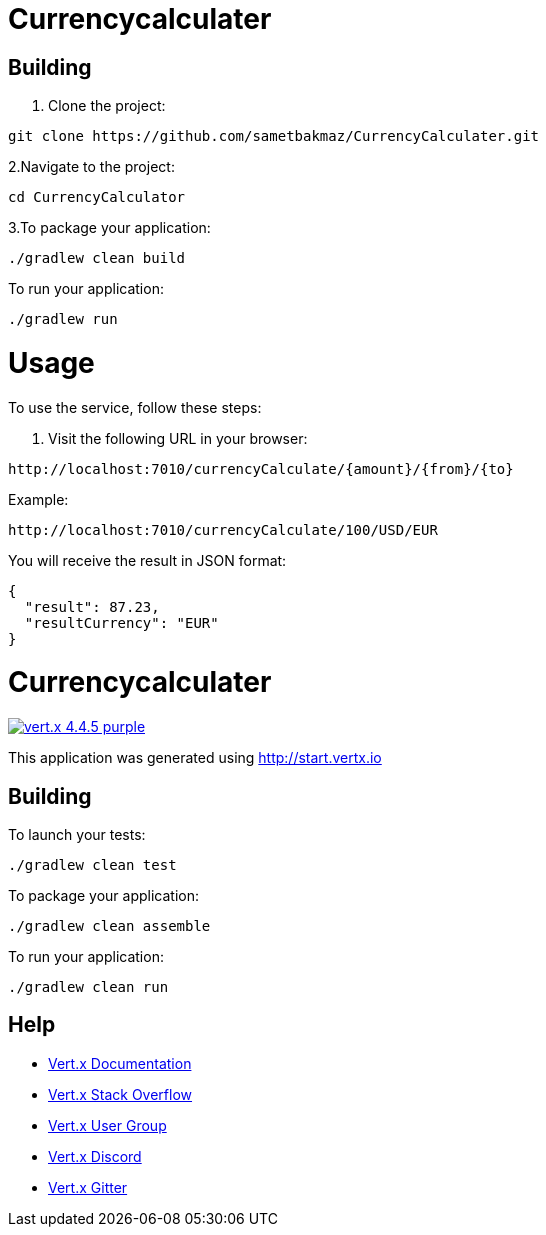 = Currencycalculater

== Building

1. Clone the project:
```
git clone https://github.com/sametbakmaz/CurrencyCalculater.git
```
2.Navigate to the project:
```
cd CurrencyCalculator
```
3.To package your application:
```
./gradlew clean build
```

To run your application:
```
./gradlew run
```
# Usage
To use the service, follow these steps:

1. Visit the following URL in your browser:
```
http://localhost:7010/currencyCalculate/{amount}/{from}/{to}
```
Example:
```
http://localhost:7010/currencyCalculate/100/USD/EUR
```
You will receive the result in JSON format:
```
{
  "result": 87.23,
  "resultCurrency": "EUR"
}
```

= Currencycalculater

image:https://img.shields.io/badge/vert.x-4.4.5-purple.svg[link="https://vertx.io"]

This application was generated using http://start.vertx.io

== Building

To launch your tests:
```
./gradlew clean test
```

To package your application:
```
./gradlew clean assemble
```

To run your application:
```
./gradlew clean run
```

== Help

* https://vertx.io/docs/[Vert.x Documentation]
* https://stackoverflow.com/questions/tagged/vert.x?sort=newest&pageSize=15[Vert.x Stack Overflow]
* https://groups.google.com/forum/?fromgroups#!forum/vertx[Vert.x User Group]
* https://discord.gg/6ry7aqPWXy[Vert.x Discord]
* https://gitter.im/eclipse-vertx/vertx-users[Vert.x Gitter]



